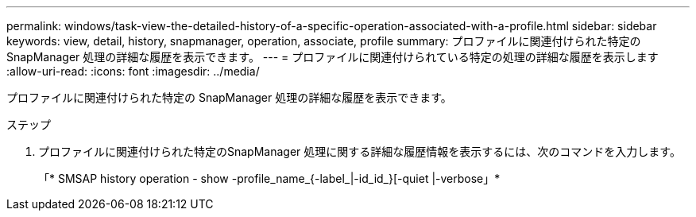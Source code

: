 ---
permalink: windows/task-view-the-detailed-history-of-a-specific-operation-associated-with-a-profile.html 
sidebar: sidebar 
keywords: view, detail, history, snapmanager, operation, associate, profile 
summary: プロファイルに関連付けられた特定の SnapManager 処理の詳細な履歴を表示できます。 
---
= プロファイルに関連付けられている特定の処理の詳細な履歴を表示します
:allow-uri-read: 
:icons: font
:imagesdir: ../media/


[role="lead"]
プロファイルに関連付けられた特定の SnapManager 処理の詳細な履歴を表示できます。

.ステップ
. プロファイルに関連付けられた特定のSnapManager 処理に関する詳細な履歴情報を表示するには、次のコマンドを入力します。
+
「* SMSAP history operation - show -profile_name_{-label_|-id_id_}[-quiet |-verbose」*


